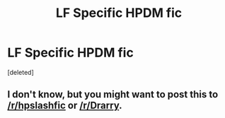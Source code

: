 #+TITLE: LF Specific HPDM fic

* LF Specific HPDM fic
:PROPERTIES:
:Score: 8
:DateUnix: 1549856688.0
:DateShort: 2019-Feb-11
:FlairText: Fic Search
:END:
[deleted]


** I don't know, but you might want to post this to [[/r/hpslashfic]] or [[/r/Drarry]].
:PROPERTIES:
:Author: Seeker0fTruth
:Score: 1
:DateUnix: 1549909651.0
:DateShort: 2019-Feb-11
:END:
